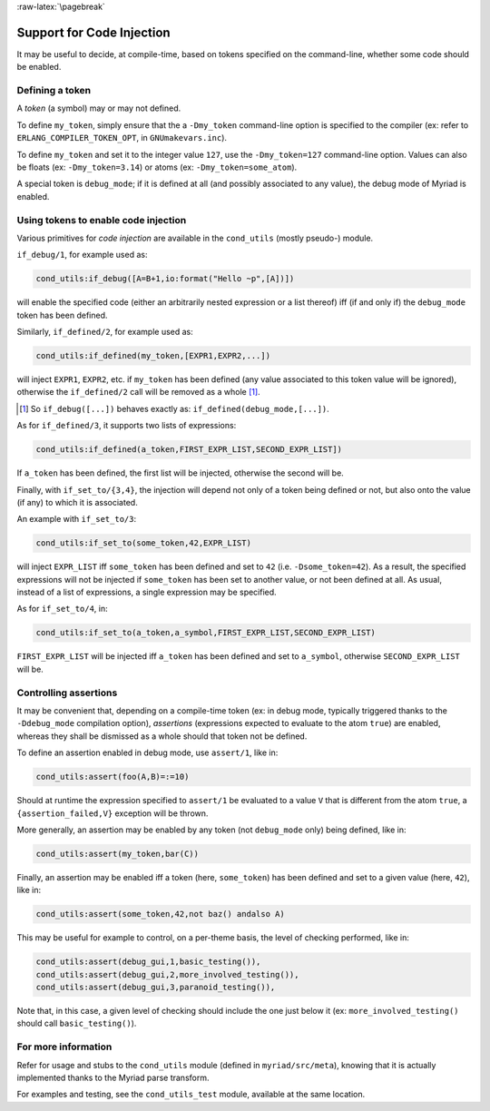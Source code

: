 
:raw-latex:`\pagebreak`

.. _'code injection':


Support for Code Injection
==========================

It may be useful to decide, at compile-time, based on tokens specified on the command-line, whether some code should be enabled.


Defining a token
----------------

A *token* (a symbol) may or may not defined.

To define ``my_token``, simply ensure that the a ``-Dmy_token`` command-line option is specified to the compiler (ex: refer to ``ERLANG_COMPILER_TOKEN_OPT``, in ``GNUmakevars.inc``).

To define ``my_token`` and set it to the integer value ``127``, use the ``-Dmy_token=127`` command-line option. Values can also be floats (ex: ``-Dmy_token=3.14``) or atoms (ex: ``-Dmy_token=some_atom``).

A special token is ``debug_mode``; if it is defined at all (and possibly associated to any value), the debug mode of Myriad is enabled.



Using tokens to enable code injection
-------------------------------------

Various primitives for *code injection* are available in the ``cond_utils`` (mostly pseudo-) module.

``if_debug/1``, for example used as:

.. code:: erlang

 cond_utils:if_debug([A=B+1,io:format("Hello ~p",[A])])

will enable the specified code (either an arbitrarily nested expression or a list thereof) iff (if and only if) the ``debug_mode`` token has been defined.

Similarly, ``if_defined/2``, for example used as:

.. code:: erlang

 cond_utils:if_defined(my_token,[EXPR1,EXPR2,...])

will inject ``EXPR1``, ``EXPR2``, etc. if ``my_token`` has been defined (any value associated to this token value will be ignored), otherwise the ``if_defined/2`` call will be removed as a whole [#]_.

.. [#] So ``if_debug([...])`` behaves exactly as: ``if_defined(debug_mode,[...])``.


As for ``if_defined/3``, it supports two lists of expressions:

.. code:: erlang

 cond_utils:if_defined(a_token,FIRST_EXPR_LIST,SECOND_EXPR_LIST])


If ``a_token`` has been defined, the first list will be injected, otherwise the second will be.

Finally, with ``if_set_to/{3,4}``, the injection will depend not only of a token being defined or not, but also onto the value (if any) to which it is associated.

An example with ``if_set_to/3``:

.. code:: erlang

 cond_utils:if_set_to(some_token,42,EXPR_LIST)

will inject ``EXPR_LIST`` iff ``some_token`` has been defined and set to ``42`` (i.e. ``-Dsome_token=42``). As a result, the specified expressions will not be injected if ``some_token`` has been set to another value, or not been defined at all. As usual, instead of a list of expressions, a single expression may be specified.

As for ``if_set_to/4``, in:

.. code:: erlang

 cond_utils:if_set_to(a_token,a_symbol,FIRST_EXPR_LIST,SECOND_EXPR_LIST)

``FIRST_EXPR_LIST`` will be injected iff ``a_token`` has been defined and set to ``a_symbol``, otherwise ``SECOND_EXPR_LIST`` will be.



Controlling assertions
----------------------

It may be convenient that, depending on a compile-time token (ex: in debug mode, typically triggered thanks to the ``-Ddebug_mode`` compilation option), *assertions* (expressions expected to evaluate to the atom ``true``) are enabled, whereas they shall be dismissed as a whole should that token not be defined.

To define an assertion enabled in debug mode, use ``assert/1``, like in:

.. code:: erlang

 cond_utils:assert(foo(A,B)=:=10)

Should at runtime the expression specified to ``assert/1`` be evaluated to a value ``V`` that is different from the atom ``true``, a ``{assertion_failed,V}`` exception will be thrown.

More generally, an assertion may be enabled by any token (not ``debug_mode`` only) being defined, like in:

.. code:: erlang

 cond_utils:assert(my_token,bar(C))


Finally, an assertion may be enabled iff a token (here, ``some_token``) has been defined and set to a given value (here, ``42``), like in:

.. code:: erlang

 cond_utils:assert(some_token,42,not baz() andalso A)


This may be useful for example to control, on a per-theme basis, the level of checking performed, like in:

.. code:: erlang

 cond_utils:assert(debug_gui,1,basic_testing()),
 cond_utils:assert(debug_gui,2,more_involved_testing()),
 cond_utils:assert(debug_gui,3,paranoid_testing()),

Note that, in this case, a given level of checking should include the one just below it (ex: ``more_involved_testing()`` should call ``basic_testing()``).




For more information
--------------------

Refer for usage and stubs to the ``cond_utils`` module (defined in ``myriad/src/meta``), knowing that it is actually implemented thanks to the Myriad parse transform.

For examples and testing, see the ``cond_utils_test`` module, available at the same location.
